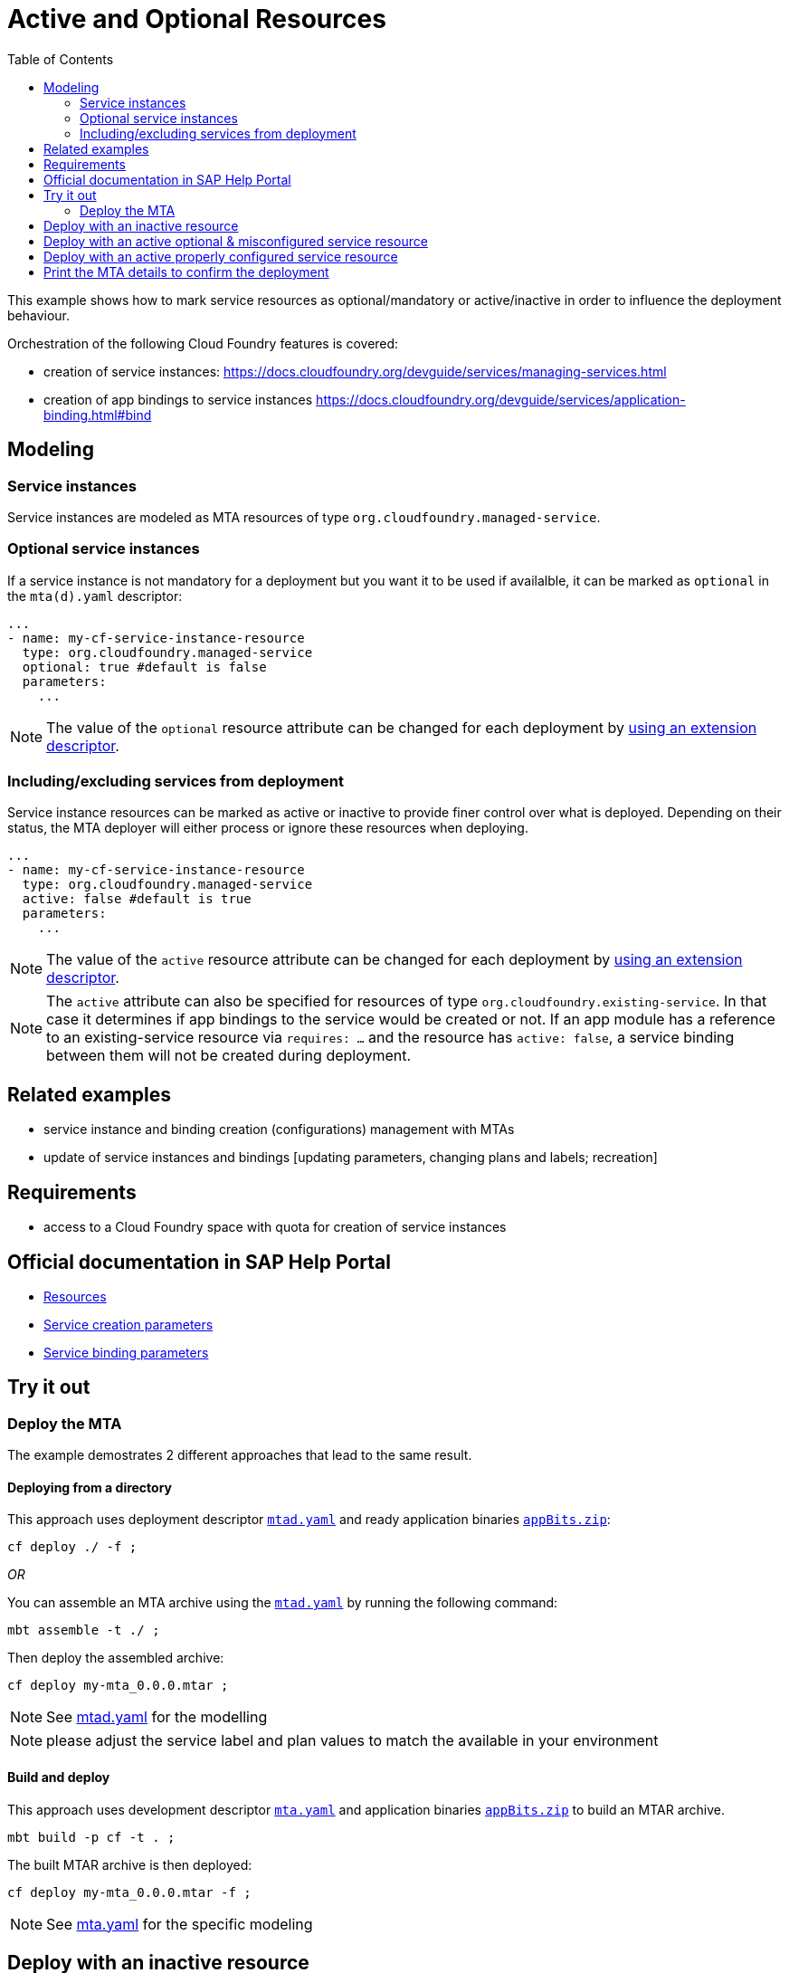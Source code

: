 :toc:

# Active and Optional Resources

This example shows how to mark service resources as optional/mandatory or active/inactive in order to influence the deployment behaviour.

Orchestration of the following Cloud Foundry features is covered:

- creation of service instances: https://docs.cloudfoundry.org/devguide/services/managing-services.html
- creation of app bindings to service instances https://docs.cloudfoundry.org/devguide/services/application-binding.html#bind

## Modeling

### Service instances
Service instances are modeled as MTA resources of type `org.cloudfoundry.managed-service`.

### Optional service instances
If a service instance is not mandatory for a deployment but you want it to be used if availalble, it can be marked as `optional` in the `mta(d).yaml` descriptor:

....
...
- name: my-cf-service-instance-resource
  type: org.cloudfoundry.managed-service
  optional: true #default is false
  parameters:
    ...
....

NOTE: The value of the `optional` resource attribute can be changed for each deployment by link:https://github.com/SAP-samples/cf-mta-examples/tree/main/extension-descriptor-different-environments[using an extension descriptor].


### Including/excluding services from deployment 
Service instance resources can be marked as active or inactive to provide finer control over what is deployed. Depending on their status, the MTA deployer will either process or ignore these resources when deploying.

....
...
- name: my-cf-service-instance-resource
  type: org.cloudfoundry.managed-service
  active: false #default is true
  parameters:
    ...
....

NOTE: The value of the `active` resource attribute can be changed for each deployment by link:https://github.com/SAP-samples/cf-mta-examples/tree/main/extension-descriptor-different-environments[using an extension descriptor].

NOTE: The `active` attribute can also be specified for resources of type `org.cloudfoundry.existing-service`. In that case it determines if app bindings to the service would be created or not. If an app module has a reference to an existing-service resource via `requires: ...` and the resource has `active: false`, a service binding between them will not be created during deployment. 

## Related examples 
- service instance and binding creation (configurations) management with MTAs
- update of service instances and bindings [updating parameters, changing plans and labels; recreation]

## Requirements
- access to a Cloud Foundry space with quota for creation of service instances

## Official documentation in SAP Help Portal
- link:https://help.sap.com/viewer/65de2977205c403bbc107264b8eccf4b/Cloud/en-US/9e34487b1a8643fb9a93ae6c4894f015.html[Resources]
- link:https://help.sap.com/viewer/65de2977205c403bbc107264b8eccf4b/Cloud/en-US/a36df26b36484129b482ae20c3eb8004.html[Service creation parameters]
- link:https://help.sap.com/viewer/65de2977205c403bbc107264b8eccf4b/Cloud/en-US/c7b09b79d3bb4d348a720ba27fe9a2d5.html[Service binding parameters]

## Try it out
### Deploy the MTA
The example demostrates 2 different approaches that lead to the same result.

#### Deploying from a directory 
This approach uses deployment descriptor `link:mtad.yaml[mtad.yaml]` and ready application binaries `link:appBits.zip[appBits.zip]`:

``` bash
cf deploy ./ -f ;
```

_OR_

You can assemble an MTA archive using the `link:mtad.yaml[mtad.yaml]` by running the following command:

``` bash
mbt assemble -t ./ ;
```

Then deploy the assembled archive:

``` bash
cf deploy my-mta_0.0.0.mtar ;
```

NOTE: See link:mtad.yaml[mtad.yaml] for the modelling

NOTE: please adjust the service label and plan values to match the available in your environment


#### Build and deploy
This approach uses development descriptor `link:mta.yaml[mta.yaml]` and application binaries `link:appBits.zip[appBits.zip]` to build an MTAR archive.

``` bash
mbt build -p cf -t . ;
```

The built MTAR archive is then deployed:

``` bash
cf deploy my-mta_0.0.0.mtar -f ;
```

NOTE: See link:mta.yaml[mta.yaml] for the specific modeling


## Deploy with an inactive resource

```bash
cf deploy ./
...
Operation ID: 7c8d9c49-badf-11ea-9455-eeee0a9e129b
Deploying in org "deploy-service" and space "********"
Detected MTA schema version: "3"
Detected deployed MTA with ID "my-mta" and version "0.0.0"
Detected new MTA version: "0.0.0"
Deployed MTA version: "0.0.0"
Service "my-cf-service-instance-resource" is inactive and will not be processed
...
```
The Cloud Foundry application gets created. Since the service's resource is inactive, the service is not created and not bound to the app.

## Deploy with an active optional & misconfigured service resource

Let's enable the resource and mark it optional, but make sure to make the service creation not-possible in order to see how the deploy behaves.
See how this is done in link:active_optional.mtaext[active_optional.mtaext]

```bash
cf deploy ./ -f -e active_mandatory.mtaext                                                                                                                               6895
Deploying multi-target app archive /Users/********/dev/repos/ds/cf-mta-examples/active-optional-resources/my-mta.mtar in org deploy-service / space ******** as ********...

Uploading 1 files...
  /Users/********/dev/repos/ds/cf-mta-examples/active-optional-resources/my-mta.mtar
OK
Uploading 1 files...
  /Users/********/dev/repos/ds/cf-mta-examples/active-optional-resources/active_mandatory.mtaext
OK
Operation ID: 6cc12802-bae0-11ea-9455-eeee0a9e129b
Deploying in org "deploy-service" and space "********"
Detected MTA schema version: "3"
Detected deployed MTA with ID "my-mta" and version "0.0.0"
Detected new MTA version: "0.0.0"
Deployed MTA version: "0.0.0"
Processing service "my-cf-service-instance-resource"...
Updating application "my-mta-managed-app-module"...
...
```
The cf application get's created. Since the service's resource is inactive, the service is not created and not bound to the app

## Deploy with an active properly configured service resource

Let's enable the resource with an extension descriptor
See how this is done in link:active_mandatory.mtaext[active_mandatory.mtaext]

```bash
cf deploy ./ -f -e active_mandatory.mtaext
...
Operation ID: 6cc12802-bae0-11ea-9455-eeee0a9e129b
Deploying in org "deploy-service" and space "********"
Detected MTA schema version: "3"
Detected deployed MTA with ID "my-mta" and version "0.0.0"
Detected new MTA version: "0.0.0"
Deployed MTA version: "0.0.0"
Processing service "my-cf-service-instance-resource"...
Updating application "my-mta-managed-app-module"...
...
```
The service instance & app get created and bound as expected

## Print the MTA details to confirm the deployment
At any step you can check the created deployment with the following:

``` bash
$cf mta my-mta 
Showing health and status for multi-target app my-mta in org deploy-service / space ******** as ********...
OK
Version: 0.0.0

Apps:
name                        requested state   instances   memory   disk   urls   
my-mta-managed-app-module   started           1/1         1G       1G     deploy-service-********-my-mta-managed-app-module.cfapps.sap.hana.ondemand.com   

Services:
name                              service            plan   bound apps                  last operation   
my-cf-service-instance-resource   application-logs   lite   my-mta-managed-app-module   create succeeded 
```
